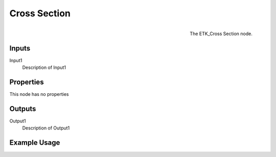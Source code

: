 .. index:: Utilities; Cross Section
.. _etk.utilities.cross_section:

**************
 Cross Section
**************

.. figure:: /images/nodes-cross_section.png
   :align: right

   The ETK_Cross Section node.

.. todo:: ETK_Cross Section node description.


Inputs
=======

Input1
   Description of Input1

Properties
===========

This node has no properties

Outputs
========

Output1
   Description of Output1

Example Usage
==============

.. todo:: Add example for ETK_Cross Section
